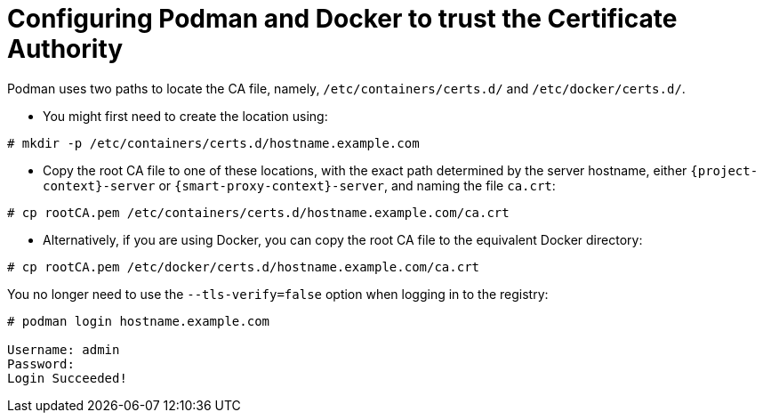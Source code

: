 [id="Configuring_podman_to_trust_the_CA_{context}"]
= Configuring Podman and Docker to trust the Certificate Authority

Podman uses two paths to locate the CA file, namely, `/etc/containers/certs.d/` and `/etc/docker/certs.d/`.

* You might first need to create the location using:
[options="nowrap", subs="+quotes,attributes"]
----
# mkdir -p /etc/containers/certs.d/hostname.example.com
----
* Copy the root CA file to one of these locations, with the exact path determined by the server hostname, either `{project-context}-server` or `{smart-proxy-context}-server`, and naming the file `ca.crt`:

[options="nowrap", subs="+quotes,attributes"]
----
# cp rootCA.pem /etc/containers/certs.d/hostname.example.com/ca.crt
----

* Alternatively, if you are using Docker, you can copy the root CA file to the equivalent Docker directory:

[options="nowrap", subs="+quotes,attributes"]
----
# cp rootCA.pem /etc/docker/certs.d/hostname.example.com/ca.crt
----

You no longer need to use the `--tls-verify=false` option when logging in to the registry:
[options="nowrap", subs="+quotes,attributes"]
----
# podman login hostname.example.com

Username: admin
Password:
Login Succeeded!
----

